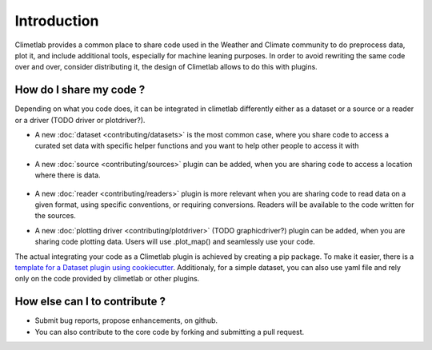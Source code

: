 Introduction
============

Climetlab provides a common place to share code used in the Weather and Climate community to do preprocess data, plot it, and include additional tools,
especially for machine leaning purposes. 
In order to avoid rewriting the same code over and over, consider distributing it, the design of Climetlab allows to do this with plugins.

How do I share my code ?
------------------------
Depending on what you code does, it can be integrated in climetlab differently either as a dataset or a source or a reader or a driver (TODO driver or plotdriver?).


- A new :doc:`dataset <contributing/datasets>`  is the most common case, where you share code to access a curated set data with specific helper functions and you want to help other people to access it with 


    .. code-block:: python
      :emphasize-lines: 2-4

        climetlab.load_dataset("dataset-name", **options)

- A new :doc:`source <contributing/sources>` plugin can be added, when you are sharing code to access a location where there is data. 

    .. code-block:: python
      :emphasize-lines: 2-4

        climetlab.load_source("source-name", **options)

- A new :doc:`reader <contributing/readers>`  plugin is more relevant when you are sharing code to read data on a given format, using specific conventions, or requiring conversions. Readers will be available to the code written for the sources.

- A new :doc:`plotting driver <contributing/plotdriver>` (TODO graphicdriver?) plugin can be added, when you are sharing code plotting data. Users will use .plot_map() and seamlessly use your code.

The actual integrating your code as a Climetlab plugin is achieved by creating a pip package. To make it easier, there is a `template for a Dataset plugin using cookiecutter <https://github.com/ecmwf-lab/climetlab-cookiecutter-dataset>`_.
Additionaly, for a simple dataset, you can also use yaml file and rely only on the code provided by climetlab or other plugins.

How else can I to contribute ?
------------------------------
- Submit bug reports, propose enhancements, on github. 
- You can also contribute to the core code by forking and submitting a pull request.